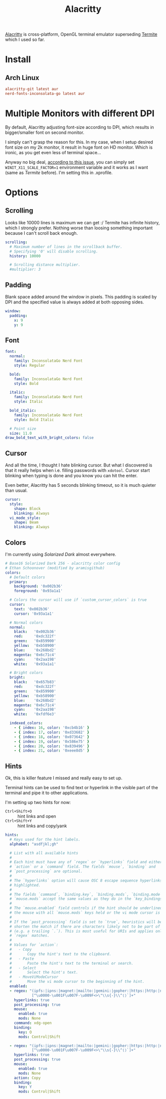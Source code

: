 #+TITLE: Alacritty
#+PROPERTY: header-args:conf :comments link :tangle-mode (identity #o400) :mkdirp yes :tangle ~/.local/share/chezmoi/private_dot_config/alacritty/alacritty.yml
#+PROPERTY: header-args:yaml :comments link :tangle-mode (identity #o400) :mkdirp yes :tangle ~/.local/share/chezmoi/private_dot_config/alacritty/alacritty.yml

[[https://github.com/alacritty/alacritty][Alacritty]] is cross-platform, OpenGL terminal emulator superseding [[./termite.org][Termite]] which
I used so far.

* Install
** Arch Linux
#+begin_src conf :tangle etc/yupfiles/alacritty.yup
alacritty-git latest aur
nerd-fonts-inconsolata-go latest aur
#+end_src

* Multiple Monitors with different DPI
By default, Alacritty adjusting font-size according to DPI, which results in
bigger/smaller font on second monitor.

I simply can't grasp the reason for this. In my case, when I setup desired font
size on my 2k monitor, it result in huge font on HD monitor. Which is ironic, as
you get even less of terminal space...

Anyway no big deal, [[https://github.com/alacritty/alacritty/issues/5076][according to this issue]], you can simply set
~WINIT_X11_SCALE_FACTOR=1~ environment variable and it works as I want (same as
/Termite/ before). I'm setting this in .xprofile.

* Options
** Scrolling
Looks like 10000 lines is maximum we can get :/ Termite has infinite history,
which I strongly prefer. Nothing worse than loosing something important because
I can't scroll back enough.

#+begin_src yaml
scrolling:
  # Maximum number of lines in the scrollback buffer.
  # Specifying '0' will disable scrolling.
  history: 10000

  # Scrolling distance multiplier.
  #multiplier: 3
#+end_src

** Padding
Blank space added around the window in pixels. This padding is scaled by DPI and
the specified value is always added at both opposing sides.

#+begin_src yaml
window:
  padding:
    x: 9
    y: 9
#+end_src

** Font
#+begin_src yaml
font:
  normal:
    family: InconsolataGo Nerd Font
    style: Regular

  bold:
    family: InconsolataGo Nerd Font
    style: Bold

  italic:
    family: InconsolataGo Nerd Font
    style: Italic

  bold_italic:
    family: InconsolataGo Nerd Font
    style: Bold Italic

  # Point size
  size: 11.0
draw_bold_text_with_bright_colors: false
#+end_src

** Cursor
And all the time, I thought I hate blinking cursor. But what I discovered is
that it really helps when i.e. filling passwords with =xdotool=. Cursor start
blinking when typing is done and you know you can hit the enter.

Even better, Alacritty has 5 seconds blinking timeout, so it is much quieter
than usual.

#+begin_src yaml
cursor:
  style:
    shape: Block
    blinking: Always
  vi_mode_style:
    shape: Beam
    blinking: Always
#+end_src

** Colors
I'm currently using /Solarized Dark/ almost everywhere.

#+begin_src yaml
# Base16 Solarized Dark 256 - alacritty color config
# Ethan Schoonover (modified by aramisgithub)
colors:
  # Default colors
  primary:
    background: '0x002b36'
    foreground: '0x93a1a1'

  # Colors the cursor will use if `custom_cursor_colors` is true
  cursor:
    text: '0x002b36'
    cursor: '0x93a1a1'

  # Normal colors
  normal:
    black:   '0x002b36'
    red:     '0xdc322f'
    green:   '0x859900'
    yellow:  '0xb58900'
    blue:    '0x268bd2'
    magenta: '0x6c71c4'
    cyan:    '0x2aa198'
    white:   '0x93a1a1'

  # Bright colors
  bright:
    black:   '0x657b83'
    red:     '0xdc322f'
    green:   '0x859900'
    yellow:  '0xb58900'
    blue:    '0x268bd2'
    magenta: '0x6c71c4'
    cyan:    '0x2aa198'
    white:   '0xfdf6e3'

  indexed_colors:
    - { index: 16, color: '0xcb4b16' }
    - { index: 17, color: '0xd33682' }
    - { index: 18, color: '0x073642' }
    - { index: 19, color: '0x586e75' }
    - { index: 20, color: '0x839496' }
    - { index: 21, color: '0xeee8d5' }
#+end_src

** Hints
Ok, this is killer feature I missed and really easy to set up.

Terminal hints can be used to find text or hyperlink in the visible part of the
terminal and pipe it to other applications.

I'm setting up two hints for now:
- =Ctrl+Shift+O= :: hint links and open
- =Ctrl+Shift+Y= :: hint links and copy/yank

#+begin_src yaml
hints:
  # Keys used for the hint labels.
  alphabet: "asdfjkl;gh"

  # List with all available hints
  #
  # Each hint must have any of `regex` or `hyperlinks` field and either an
  # `action` or a `command` field. The fields `mouse`, `binding` and
  # `post_processing` are optional.
  #
  # The `hyperlinks` option will cause OSC 8 escape sequence hyperlinks to be
  # highlighted.
  #
  # The fields `command`, `binding.key`, `binding.mods`, `binding.mode` and
  # `mouse.mods` accept the same values as they do in the `key_bindings` section.
  #
  # The `mouse.enabled` field controls if the hint should be underlined while
  # the mouse with all `mouse.mods` keys held or the vi mode cursor is above it.
  #
  # If the `post_processing` field is set to `true`, heuristics will be used to
  # shorten the match if there are characters likely not to be part of the hint
  # (e.g. a trailing `.`). This is most useful for URIs and applies only to
  # `regex` matches.
  #
  # Values for `action`:
  #   - Copy
  #       Copy the hint's text to the clipboard.
  #   - Paste
  #       Paste the hint's text to the terminal or search.
  #   - Select
  #       Select the hint's text.
  #   - MoveViModeCursor
  #       Move the vi mode cursor to the beginning of the hint.
  enabled:
  - regex: "(ipfs:|ipns:|magnet:|mailto:|gemini:|gopher:|https:|http:|news:|file:|git:|ssh:|ftp:)\
            [^\u0000-\u001F\u007F-\u009F<>\"\\s{-}\\^⟨⟩`]+"
    hyperlinks: true
    post_processing: true
    mouse:
      enabled: true
      mods: None
    command: xdg-open
    binding:
      key: O
      mods: Control|Shift

  - regex: "(ipfs:|ipns:|magnet:|mailto:|gemini:|gopher:|https:|http:|news:|file:|git:|ssh:|ftp:)\
            [^\u0000-\u001F\u007F-\u009F<>\"\\s{-}\\^⟨⟩`]+"
    hyperlinks: true
    post_processing: true
    mouse:
      enabled: true
      mods: None
    action: Copy
    binding:
      key: Y
      mods: Control|Shift
#+end_src
